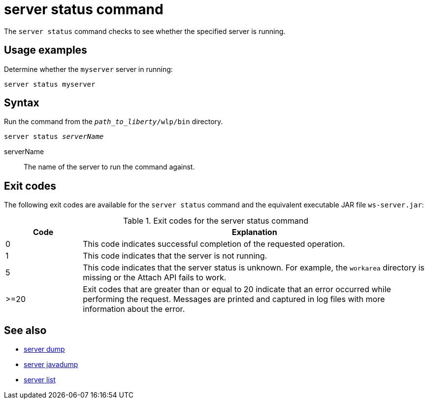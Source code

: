 //
// Copyright (c) 2020 IBM Corporation and others.
// Licensed under Creative Commons Attribution-NoDerivatives
// 4.0 International (CC BY-ND 4.0)
//   https://creativecommons.org/licenses/by-nd/4.0/
//
// Contributors:
//     IBM Corporation
//
:page-layout: server-command
:page-type: command
= server status command

The `server status` command checks to see whether the specified server is running.

== Usage examples

Determine whether the `myserver` server in running:

----
server status myserver
----

== Syntax

Run the command from the `_path_to_liberty_/wlp/bin` directory.

[subs=+quotes]
----
server status _serverName_
----

serverName::
The name of the server to run the command against.


== Exit codes

The following exit codes are available for the `server status` command and the equivalent executable JAR file `ws-server.jar`:

.Exit codes for the server status command
[%header,cols="2,9"]
|===

|Code
|Explanation

|0
|This code indicates successful completion of the requested operation.

|1
|This code indicates that the server is not running.

|5
|This code indicates that the server status is unknown. For example, the `workarea` directory is missing or the Attach API fails to work.

|>=20
|Exit codes that are greater than or equal to 20 indicate that an error occurred while performing the request. Messages are printed and captured in log files with more information about the error.
|===

== See also

* xref:command/server-dump.adoc[server dump]
* xref:command/server-javadump.adoc[server javadump]
* xref:command/server-list.adoc[server list]
